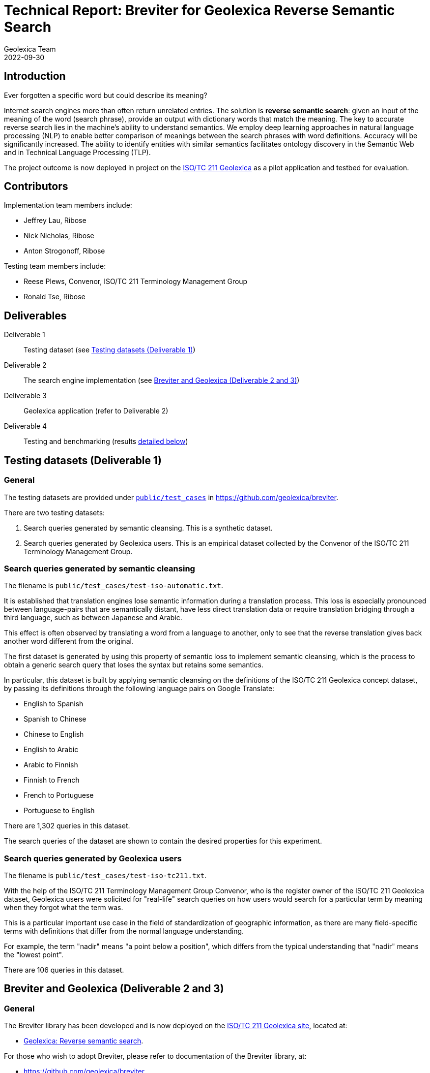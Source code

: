 = Technical Report: Breviter for Geolexica Reverse Semantic Search
Geolexica Team
2022-09-30

== Introduction

Ever forgotten a specific word but could describe its meaning?

Internet search engines more than often return unrelated entries.
The solution is *reverse semantic search*: given an input of the meaning of the
word (search phrase), provide an output with dictionary words that match the
meaning.
The key to accurate reverse search lies in the machine's ability to understand
semantics.
We employ deep learning approaches in natural language processing (NLP) to
enable better comparison of meanings between the search phrases with word
definitions.
Accuracy will be significantly increased.
The ability to identify entities with similar semantics facilitates ontology
discovery in the Semantic Web and in Technical Language Processing (TLP).

The project outcome is now deployed in project on the
https://isotc211.geolexica.org[ISO/TC 211 Geolexica] as a pilot application and
testbed for evaluation.


== Contributors

Implementation team members include:

* Jeffrey Lau, Ribose
* Nick Nicholas, Ribose
* Anton Strogonoff, Ribose

Testing team members include:

* Reese Plews, Convenor, ISO/TC 211 Terminology Management Group
* Ronald Tse, Ribose


== Deliverables

Deliverable 1:: Testing dataset (see <<test-datasets>>)

Deliverable 2:: The search engine implementation (see <<implementation>>)

Deliverable 3:: Geolexica application (refer to Deliverable 2)

Deliverable 4:: Testing and benchmarking (results <<test-results,detailed below>>)


[[test-datasets]]
== Testing datasets (Deliverable 1)

=== General

The testing datasets are provided under
https://github.com/geolexica/breviter/tree/main/public/test_cases[`public/test_cases`^]
in https://github.com/geolexica/breviter[^].

There are two testing datasets:

. Search queries generated by semantic cleansing. This is a synthetic dataset.

. Search queries generated by Geolexica users. This is an empirical dataset
collected by the Convenor of the ISO/TC 211 Terminology Management Group.

[[test-dataset-cleaned]]
=== Search queries generated by semantic cleansing

The filename is `public/test_cases/test-iso-automatic.txt`.

It is established that translation engines lose semantic information during a
translation process. This loss is especially pronounced between language-pairs
that are semantically distant, have less direct translation data or require
translation bridging through a third language, such as between Japanese and
Arabic.

This effect is often observed by translating a word from a language to another,
only to see that the reverse translation gives back another word different
from the original.

The first dataset is generated by using this property of semantic loss to
implement semantic cleansing, which is the process to obtain a generic search
query that loses the syntax but retains some semantics.

In particular, this dataset is built by applying semantic cleansing on the definitions
of the ISO/TC 211 Geolexica concept dataset, by passing its definitions
through the following language pairs on Google Translate:

* English to Spanish
* Spanish to Chinese
* Chinese to English
* English to Arabic
* Arabic to Finnish
* Finnish to French
* French to Portuguese
* Portuguese to English

There are 1,302 queries in this dataset.

The search queries of the dataset are shown to contain the desired properties
for this experiment.

[[test-dataset-users]]
=== Search queries generated by Geolexica users

The filename is `public/test_cases/test-iso-tc211.txt`.

With the help of the ISO/TC 211 Terminology Management Group Convenor, who is
the register owner of the ISO/TC 211 Geolexica dataset, Geolexica users were
solicited for "real-life" search queries on how users would search for a
particular term by meaning when they forgot what the term was.

This is a particular important use case in the field of standardization of
geographic information, as there are many field-specific terms with definitions
that differ from the normal language understanding.

For example, the term "nadir" means "a point below a position", which differs
from the typical understanding that "nadir" means the "lowest point".

There are 106 queries in this dataset.


[[implementation]]
== Breviter and Geolexica (Deliverable 2 and 3)

=== General

The Breviter library has been developed and is now deployed on the
https://isotc211.geolexica.org[ISO/TC 211 Geolexica site], located at:

* https://isotc211.geolexica.org/_next/server/pages/reverse.html[Geolexica: Reverse semantic search].

For those who wish to adopt Breviter, please refer to
documentation of the Breviter library, at:

* https://github.com/geolexica/breviter


=== Goals

The Breviter implementation aims to satisfy the following goals:

. Provide a reverse semantic search framework that works on static sites without
requiring dedicated server resources, which is important for site resiliency and
availability.

. Project a reverse semantic search framework that works on both browser-side
and server-side using shared code.

. Provide a reverse semantic search framework that works for multiple languages.

. Implement the resulting reverse semantic search framework on Geolexica for
ISO/TC 211, which holds the authoritative terminology dataset for geographic
information.


=== Implementation and availability

Breviter is implemented as a TypeScript application located at
https://github.com/geolexica/breviter.

TypeScript was chosen as the deployment platform due to the ease of executing
the necessary machine-learning models in the browser as well as on the
server-side through Node.js.

Currently, Breviter is a single TypeScript library that runs on the following
platforms:

* in browser, as deployed on https://isotc211.geolexica.org;
* in Node.js, as a package to be imported by a server-side program.

The corresponding library packages are provided on NPM and CommonJS for those
scenarios.

.Library packages for different deployment options
image::images/package-structure.svg[]


Breviter uses machine-learning models in the following manner:

* Breviter uses Tensorflow.js, which is the JavaScript version of Tensorflow,
to prefer search indexing preparation and query pre-processing.


=== Architecture and process

==== Deployment options

Breviter can be deployed in two ways for semantic search:

* in browser, it can be deployed using JavaScript that loads the Breviter
library through RequireJS;

* on the server-side, it fulfills both necessary roles below:

** as a pre-processor prior to search indexing, in order to insert vectors
into a search engine that supports them (e.g. ElasticSearch)

** as a pre-processor prior to querying, in order to calculate
vectors for a vector similarity query on a search engine (e.g. ElasticSearch)
that supports them.

==== Server-side deployment of Breviter

When used on the server-side, Breviter is needed for both the indexing and
querying processes. Server-side here means the usage of a persistent search
engine, such as ElasticSearch, that provides a web-accessible search API.

In server-side mode, Breviter needs to be integrated at the indexing stage,
where the definitions are converted into vectors using the machine-learning
model by Breviter, and those vectors are inserted into the search index (for
future search queries).

.Server-side indexing process with Breviter
image::images/server-side-index.svg[]

In server-side mode, Breviter also has to be integrated at the querying stage,
where the search query is converted into vectors and then queried against
the vector search index built in the indexing step. The results returned
will contain the closest vector matches between the search queries and the
definitions.

.Server-side query process with Breviter
image::images/server-side-query.svg[]


==== Client-side deployment of Breviter

The client-side deployment of Breviter involves running machine-learning
models on the client-side, as in, the browser environment.

This deployment mode is necessary to support the deployment of Breviter on
Geolexica, which adopts a static serverless structure with a precomputed set of
static data built using a static site generator (SSG).
The resulting static site is hosted on a "dumb" HTTPS server which only performs
limited functionality for serving files.

The benefits of the static serverless structure are many, including:

* enhanced site resilience as there are no server-side components that are
easily compromised;

* reduced resourcing in its regular upkeep;

* ability to move all components to CDNs of which provide local speeds
for site users.

Geolexica employs a pre-computed search index with a browser-side search
component.

In browser-side mode, the indexing process involves using Breviter locally (on
the static site generation side) to pre-calculate vectors to generate the static
search index.

.Browser-side indexing process with Breviter
image::images/browser-side-index.svg[]

In browser-side mode, the querying process involves using Breviter in the browser
to calculate vectors for the search query, and applies a vector search process
in the static search index.

.Browser-side query process with Breviter
image::images/browser-side-query.svg[]

The browser-side Breviter component interacts with the static search index
and the Breviter machine-learning model located on the static site server,
as shown in the image below.

.Browser-side access to static site server with Breviter
image::images/browser-side-model.svg[]



=== Language support

Breviter currently only supports the English language due to the availability
of machine-learning models.

For English, Breviter utilizes the https://research.google/pubs/pub49111/[Google MobileBERT]
model on Tensorflow.js to perform sentence similarity comparisons. MobileBERT
was selected as it is a minimally-sized BERT model that performs at a high
accuracy compared to the pre-distillation model, despite it being only 25MB in
total in a sharded format.

One key goal in Breviter is to allow usage of semantic search on mobile devices
while not requiring a server-side search instance. Support for Breviter in
Geolexica for the other languages (Geolexica supports 14 languages) is not
provided as there is limited experience with distilling non-English BERT-like
models into smaller sizes suitable for mobile devices. For example,
https://camembert-model.fr[Camembert], a state-of-the-art BERT model for French
has a size of 965.72M in compressed format, which is too resource intensive for
mobile devices to utilize on browser side.


[[extend-languages]]
=== Extending language support

It is possible to extend Breviter to work with other languages, given that
various string vectorization models are available for those particular languages,
keeping in mind the deployment goals of Breviter.

The method to extend Breviter to a new language on Geolexica is as follows:

. (optional) If the model is to be also useable on the client-side (browser-side),
it is necessary to distill the model down to a size suitable for mobile use.
The techniques of distilling a BERT model are established through notably
https://arxiv.org/abs/1910.01108[DistillBERT] and
https://arxiv.org/abs/2004.02984[MobileBert], however, non-English distillation
requires further research.

. Convert the string vectorization model into the Tensorflow.js format. The
necessary steps for conversion are
https://www.tensorflow.org/js/tutorials/conversion/import_saved_model[documented]
at the Tensorflow.js website.

. Add the desired model in a sharded format (in 4MB files), into the underlying
static site server under the `public/` directory (this is done within the
Breviter repository).

. Add the language configuration and the corresponding model name in Breviter.

. In Geolexica, make the additional language available on the "Semantic search"
page.


== Testing and benchmarking (Deliverable 4)

=== General

Testing and benchmarking was performed on the Breviter library with
results <<test-results,detailed below>>.

Both test datasets (<<test-datasets>>) were used to compare performance between
Breviter's reverse semantic search algorithm against typical keyword search
offered by ElasticSearch that uses the Okapi BM25 algorithm.


=== Evaluation method

==== Overview

* A overall fit score (normalized) is calculated for each test dataset and search method.
* This score is then used for comparison in the evaluation phase.
* The higher the score, the more accurate the result is.
* The score is ranged from 0 to 1.

=== Test methodology and score calculation

==== Dataset format

Each dataset is a plaintext file,
each row consisting of a query string,
followed by a comma,
followed by the expected result.

==== Test methodology

For each combination of dataset and search method,
for each query in the dataset,
feed it into the search method,
and receive an ordered list of output words.

The order of the expected word within the list is the resulting *rank*,
which is used to calculate the aggregate score for the dataset and search method
combination.

The aggregate scores are then normalized against the dataset size.
These normalized scores are compared with each other in order to
compare relative accuracy.
The higher the score (closer to 1.0),
the more accurate the search method is, for the given dataset.

The two search methods are:

. Semantic search using computed Breviter data, loaded into Elasticsearch
for vector search;

. Keyword (fuzzy) matching search using ElasticSearch (with the default Okapi
BM25 algorithm).



==== Aggregate score

It is a weighted arithmetic mean of the number of inputs achieving a certain
rank range, multiplied by the corresponding score:

* A, *rank 1:*  score 20
* B, *rank 2-3:*  score 10
* C, *rank 4-5:*  score 5
* D, *rank 6-10:*  score 3
* E, *rank 11-20:*  score 1
* F, *all other ranks:*  score -3

NOTE: Due to implementation limitation, rank 200 is assigned to inputs that are
not included in the returned search results.

[source]
----
normalized score = (20×A + 10×B + 5×C + 3×D + 1×E + -3×F) / (20 × (A + B + C + D + E))
----

=== Reproduction of test scores

==== Using Elasticsearch

* Install prerequisites: NodeJS 16+, yarn, Ruby 2.7+, Docker (remember to start Docker)

* Install project
+
[source,console]
----
$ git clone --recurse-submodules https://github.com/geolexica/breviter-compare
$ cd breviter-compare
$ make update
----

* Prepare the test file. The file must be located at `test-cases.txt`. Change
the file to load different test cases.

* Start elasticsearch server:
+
[source,console]
----
$ make setup_docker
----

* Load into elasticsearch server:
+
[source,console]
----
$ make setup_elasticsearch
----

* Build models and run tests:
+
[source,console]
----
$ make test_search
----


==== Using a browser

===== Setup Breviter (as a server)

* Install prerequisites: NodeJS 16+, yarn, Ruby 2.7+

* Install project
+
[source,console]
----
$ git clone https://github.com/geolexica/breviter
$ cd breviter
$ yarn
----

* Build model
+
[source,console]
----
$ yarn compute
----

* Run the interactive server (which will run by default at http://localhost:3000)

[source,console]
----
$ yarn dev
----

===== Executing test cases (in the browser)

* Open the browser and go to http://localhost:3000/testing .
* Click on `Browse...` button to select a test case file.
* Let it run and display results.




[[test-data-preparation]]
=== Test data preparation

The test dataset files can be found under
https://github.com/geolexica/breviter/tree/main/public/test_cases[`public/test_cases`]
of https://github.com/geolexica/breviter[^].

Control dataset::
https://github.com/geolexica/breviter/tree/main/public/test_cases/test2.txt[`test2.txt`]
This synthetic dataset is the control, which is unmodified from the source
definitions from the ISO/TC 211 Geolexica concepts database.

Dataset 1 (synthetic dataset)::
https://github.com/geolexica/breviter/tree/main/public/test_cases/test-iso-automatic.txt[`test-iso-automatic.txt`]
This dataset is generated by automated means in <<test-dataset-users>>.

Dataset 2 (real-life dataset)::
https://github.com/geolexica/breviter/tree/main/public/test_cases/test-iso-tc211.txt[`test-iso-tc211.txt`]
This dataset is handcrafted by Geolexica domain experts
<<test-dataset-users>>


[[test-results]]
=== Test Results

==== Dataset 1 (synthetic dataset)

Fit score for Breviter:

* "Score_BR = (20×35 + 10×23 + 5×16 + 3×12 + 1×3 + -3×17) / 2120 = 0.4707547169811321"

Fit score for keyword search:

* "Score_KS = (20×21 + 10×17 + 5×7 + 3×17 + 1×9 + -3×35) / 2120 = 0.27358490566037735"

Improvement:

* stem:[(Score_BR - Score_KS) / Score_BR * 100% = 41.88%]

[cols="a,a,a",options="header"]
|===
| 2+| Results
| Rank | Semantic search | Keyword search
| A | 35 | 21
| B | 23 | 17
| C | 16 | 7
| D | 12 | 17
| E | 3  | 9
| F | 17 | 35
|   |    |
| Total | 106 | 106
|===

For
- normalized fit score: 0.9320601851851852
- (20 × 1178 + 10 × 53 + 5 × 1 + 1 × 64) / 25920 = 0.9320601851851852


==== Dataset 2 (real-life dataset)

Fit score for Breviter:

* "Score_BR = (20×35 + 10×23 + 5×16 + 3×12 + 1×3 + -3×17) / 2120 = 0.4707547169811321"

Fit score for keyword search:

* "Score_KS = (20×21 + 10×17 + 5×7 + 3×17 + 1×9 + -3×35) / 2120 = 0.27358490566037735"

Improvement:

* stem:[(Score_BR - Score_KS) / Score_BR * 100% = 41.88%]

[cols="a,a,a",options="header"]
|===
| 2+| Results
| Rank | Semantic search | Keyword search
| A | 35 | 21
| B | 23 | 17
| C | 16 | 7
| D | 12 | 17
| E | 3  | 9
| F | 17 | 35
|   |    |
| Total | 106 | 106
|===


=== Analysis of results

==== General

From the results of testing against both dataset 1 and dataset 2, it is shown
that the Breviter reverse semantic search approach delivers exceptionally better
results in both scenarios:

* where the search query contains similar but not identical keywords to those
used in the definition

* where the ranked results of a keyword search were ranked too low due to
keyword mismatches

On the other hand, there are certain improvements that could potentially be made
for the Breviter approach. More specifically, the tuning can happen on the
machine-learning models used by Breviter.

Some areas for potential improvement are provided below.


==== Improvement: when model does not understand provide links between similarly used terms

When the search query is "limit of an entity", the entry for "boundary" is returned,
given that its definition is "set that represents the limit of an entity".

When the search query is modified to "limit of an object" or "limit of a thing",
the entry for "boundary" drops out from the top 10 results, as the model scoring
mechanism does not relate the concept of "entity" or "thing" to "object", while
in reality are closely related and often used as synonyms in the field of
geographic information.

Similarly, a search query "splitting into identical spaces" will return the
"tesselation" entry as expected, but "splitting into identical areas" will not,
even though "space" and "area" are closely related words, due to limitations of
the underlying MobileBERT model.


==== Improvement: domain-specific words or acronyms are not easily recognized

BERT models are typically trained on large text corpuses such as Wikidata.
These text corpuses normally do not include domain-specific words or acronyms
that are applied in the field of geographic information.

As a result, given that acronyms like "LIDAR", "SONAR", "GNSS" are considered
outliers of the MobileBERT model, the vectors returned from those words are not
adequately trained and therefore cannot provide predictable results.



== Conclusion

This report documents the implementation of the Breviter reverse semantic search
library implemented and deployed to the ISO/TC 211 Geolexica site.

The resulting library implementation is shown to work both on browser-based
and server-side (Node.js) environments, and are packaged appropriately to
facilitate those scenarios.

This report also provided search performance comparison results by use of
empirical and synthetic datasets.

The Breviter library, associated datasets and reports are all provided in an
open-source manner.

The Geolexica team thanks NLNet for providing a generous grant in support of
this work, on behalf of Geolexica users and the geographic information
community.

In the future, the team aims to extend the Breviter approach on English to
other languages, such as French or Arabic, where BERT approaches are well
described.


== References

* https://github.com/geolexica/breviter[Breviter (implementation)]

* https://github.com/geolexica/breviter-compare[Breviter test report generation]


NOTE: Images used in this report are located here:
https://lucid.app/lucidchart/88c4685c-b4ce-4438-93cb-19b47a8a81f1/
